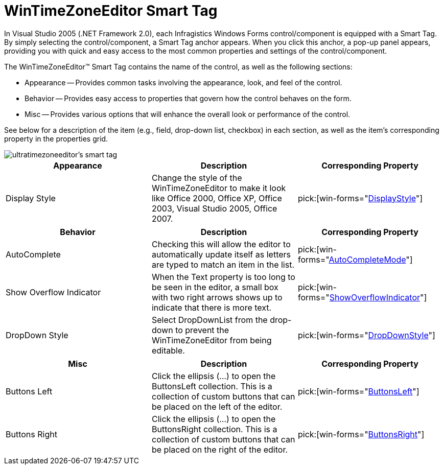 ﻿////

|metadata|
{
    "name": "wintimezoneeditor-smart-tag",
    "controlName": ["WinTimeZoneEditor"],
    "tags": ["Getting Started"],
    "guid": "{FFEE4DA3-52D1-4561-995D-37613F483F17}",  
    "buildFlags": [],
    "createdOn": "2005-09-11T00:00:00Z"
}
|metadata|
////

= WinTimeZoneEditor Smart Tag

In Visual Studio 2005 (.NET Framework 2.0), each Infragistics Windows Forms control/component is equipped with a Smart Tag. By simply selecting the control/component, a Smart Tag anchor appears. When you click this anchor, a pop-up panel appears, providing you with quick and easy access to the most common properties and settings of the control/component.

The WinTimeZoneEditor™ Smart Tag contains the name of the control, as well as the following sections:

* Appearance -- Provides common tasks involving the appearance, look, and feel of the control.
* Behavior -- Provides easy access to properties that govern how the control behaves on the form.
* Misc -- Provides various options that will enhance the overall look or performance of the control.

See below for a description of the item (e.g., field, drop-down list, checkbox) in each section, as well as the item's corresponding property in the properties grid.

image::images/WinEditors_The_WinTimeZoneEditor_Smart_Tag_01.png[ultratimezoneeditor's smart tag]

[options="header", cols="a,a,a"]
|====
|Appearance|Description|Corresponding Property

|Display Style
|Change the style of the WinTimeZoneEditor to make it look like Office 2000, Office XP, Office 2003, Visual Studio 2005, Office 2007.
| pick:[win-forms="link:{ApiPlatform}win.ultrawineditors.v{ProductVersion}~infragistics.win.ultrawineditors.texteditorcontrolbase~displaystyle.html[DisplayStyle]"] 

|====

[options="header", cols="a,a,a"]
|====
|Behavior|Description|Corresponding Property

|AutoComplete
|Checking this will allow the editor to automatically update itself as letters are typed to match an item in the list.
| pick:[win-forms="link:infragistics4.win.ultrawineditors.v{ProductVersion}~infragistics.win.ultrawineditors.ultracomboeditor~autocompletemode.html[AutoCompleteMode]"] 

|Show Overflow Indicator
|When the Text property is too long to be seen in the editor, a small box with two right arrows shows up to indicate that there is more text.
| pick:[win-forms="link:infragistics4.win.ultrawineditors.v{ProductVersion}~infragistics.win.ultrawineditors.texteditorcontrolbase~showoverflowindicator.html[ShowOverflowIndicator]"] 

|DropDown Style
|Select DropDownList from the drop-down to prevent the WinTimeZoneEditor from being editable.
| pick:[win-forms="link:infragistics4.win.ultrawineditors.v{ProductVersion}~infragistics.win.ultrawineditors.ultracomboeditor~dropdownstyle.html[DropDownStyle]"] 

|====

[options="header", cols="a,a,a"]
|====
|Misc|Description|Corresponding Property

|Buttons Left
|Click the ellipsis (...) to open the ButtonsLeft collection. This is a collection of custom buttons that can be placed on the left of the editor.
| pick:[win-forms="link:infragistics4.win.v{ProductVersion}~infragistics.win.ultrawineditors.editorbuttoncontrolbase~buttonsleft.html[ButtonsLeft]"] 

|Buttons Right
|Click the ellipsis (...) to open the ButtonsRight collection. This is a collection of custom buttons that can be placed on the right of the editor.
| pick:[win-forms="link:infragistics4.win.v{ProductVersion}~infragistics.win.ultrawineditors.editorbuttoncontrolbase~buttonsright.html[ButtonsRight]"] 

|====